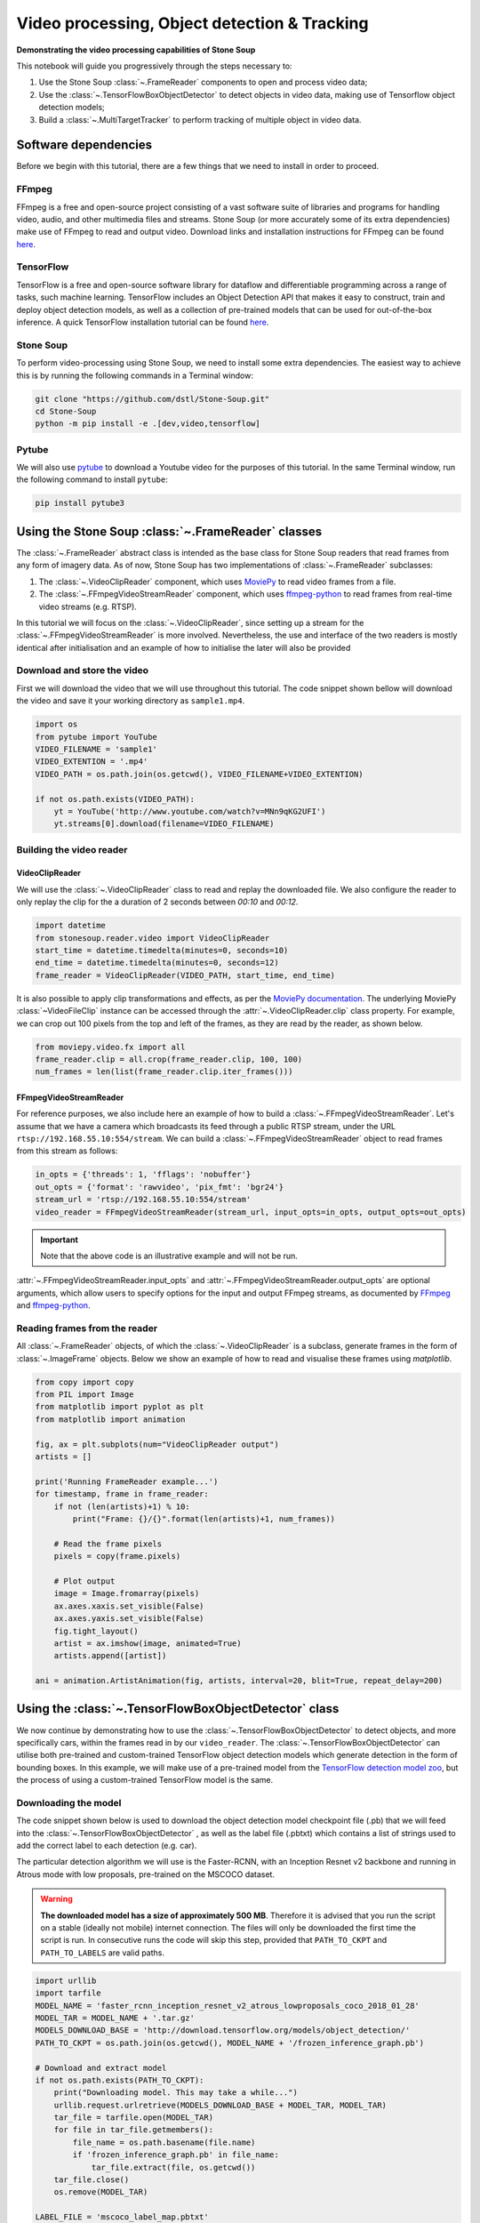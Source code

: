 .. only:: html

    .. note::
        :class: sphx-glr-download-link-note

        Click :ref:`here <sphx_glr_download_auto_demos_Video_Processing.py>`     to download the full example code
    .. rst-class:: sphx-glr-example-title

    .. _sphx_glr_auto_demos_Video_Processing.py:


Video processing, Object detection & Tracking
==============================================

**Demonstrating the video processing capabilities of Stone Soup**

This notebook will guide you progressively through the steps necessary to:

1. Use the Stone Soup :class:`~.FrameReader` components to open and process video data;
2. Use the :class:`~.TensorFlowBoxObjectDetector` to detect objects in video data, making use of Tensorflow object detection models;
3. Build a :class:`~.MultiTargetTracker` to perform tracking of multiple object in video data.

.. _MoviePy: https://zulko.github.io/moviepy/index.html
.. _ffmpeg-python: https://github.com/kkroening/ffmpeg-python
.. _FFmpeg: https://www.ffmpeg.org/download.html
.. _pytube: https://python-pytube.readthedocs.io/en/latest/

Software dependencies
---------------------
Before we begin with this tutorial, there are a few things that we need to install in order to
proceed.

FFmpeg
~~~~~~
FFmpeg is a free and open-source project consisting of a vast software suite of libraries and
programs for handling video, audio, and other multimedia files and streams. Stone Soup (or more
accurately some of its extra dependencies) make use of FFmpeg to read and output video. Download
links and installation instructions for FFmpeg can be found `here <https://www.ffmpeg.org/download.html>`_.

TensorFlow
~~~~~~~~~~
TensorFlow is a free and open-source software library for dataflow and differentiable programming
across a range of tasks, such machine learning. TensorFlow includes an Object Detection API that
makes it easy to construct, train and deploy object detection models, as well as a collection of
pre-trained models that can be used for out-of-the-box inference. A quick TensorFlow installation
tutorial can be found `here <https://tensorflow2objectdetectioninstallation.readthedocs.io/en/latest/>`_.

Stone Soup
~~~~~~~~~~
To perform video-processing using Stone Soup, we need to install some extra dependencies. The
easiest way to achieve this is by running the following commands in a Terminal window:

.. code::

    git clone "https://github.com/dstl/Stone-Soup.git"
    cd Stone-Soup
    python -m pip install -e .[dev,video,tensorflow]

Pytube
~~~~~~
We will also use pytube_ to download a Youtube video for the purposes of this tutorial. In the
same Terminal window, run the following command to install ``pytube``:

.. code::

    pip install pytube3

Using the Stone Soup :class:`~.FrameReader` classes
---------------------------------------------------
The :class:`~.FrameReader` abstract class is intended as the base class for Stone Soup readers
that read frames from any form of imagery data. As of now, Stone Soup has two implementations of
:class:`~.FrameReader` subclasses:

1. The :class:`~.VideoClipReader` component, which uses MoviePy_ to read video frames from a file.
2. The :class:`~.FFmpegVideoStreamReader` component, which uses ffmpeg-python_ to read frames from real-time video streams (e.g. RTSP).

In this tutorial we will focus on the :class:`~.VideoClipReader`, since setting up a stream for
the :class:`~.FFmpegVideoStreamReader` is more involved. Nevertheless, the use and interface of
the two readers is mostly identical after initialisation and an example of how to initialise the
later will also be provided

Download and store the video
~~~~~~~~~~~~~~~~~~~~~~~~~~~~
First we will download the video that we will use throughout this tutorial. The code snippet
shown bellow will download the video and save it your working directory as ``sample1.mp4``.


.. code-block:: default


    import os
    from pytube import YouTube
    VIDEO_FILENAME = 'sample1'
    VIDEO_EXTENTION = '.mp4'
    VIDEO_PATH = os.path.join(os.getcwd(), VIDEO_FILENAME+VIDEO_EXTENTION)

    if not os.path.exists(VIDEO_PATH):
        yt = YouTube('http://www.youtube.com/watch?v=MNn9qKG2UFI')
        yt.streams[0].download(filename=VIDEO_FILENAME)








Building the video reader
~~~~~~~~~~~~~~~~~~~~~~~~~

VideoClipReader
***************
We will use the :class:`~.VideoClipReader` class to read and replay the downloaded file. We also
configure the reader to only replay the clip for the a duration of 2 seconds between `00:10` and
`00:12`.


.. code-block:: default

    import datetime
    from stonesoup.reader.video import VideoClipReader
    start_time = datetime.timedelta(minutes=0, seconds=10)
    end_time = datetime.timedelta(minutes=0, seconds=12)
    frame_reader = VideoClipReader(VIDEO_PATH, start_time, end_time)








It is also possible to apply clip transformations and effects, as per the
`MoviePy documentation <https://zulko.github.io/moviepy/getting_started/effects.html>`_.
The underlying MoviePy :class:`~VideoFileClip` instance can be accessed through the
:attr:`~.VideoClipReader.clip` class property. For example, we can crop out 100 pixels from
the top and left of the frames, as they are read by the reader, as shown below.


.. code-block:: default

    from moviepy.video.fx import all
    frame_reader.clip = all.crop(frame_reader.clip, 100, 100)
    num_frames = len(list(frame_reader.clip.iter_frames()))








FFmpegVideoStreamReader
***********************
For reference purposes, we also include here an example of how to build a
:class:`~.FFmpegVideoStreamReader`. Let's assume that we have a camera which broadcasts its feed
through a public RTSP stream, under the URL ``rtsp://192.168.55.10:554/stream``. We can build a
:class:`~.FFmpegVideoStreamReader` object to read frames from this stream as follows:

.. code:: python

  in_opts = {'threads': 1, 'fflags': 'nobuffer'}
  out_opts = {'format': 'rawvideo', 'pix_fmt': 'bgr24'}
  stream_url = 'rtsp://192.168.55.10:554/stream'
  video_reader = FFmpegVideoStreamReader(stream_url, input_opts=in_opts, output_opts=out_opts)

.. important::

  Note that the above code is an illustrative example and will not be run.

:attr:`~.FFmpegVideoStreamReader.input_opts` and :attr:`~.FFmpegVideoStreamReader.output_opts`
are optional arguments, which allow users to specify options for the input and output FFmpeg
streams, as documented by `FFmpeg <https://ffmpeg.org/ffmpeg.html#toc-Options>`_ and
ffmpeg-python_.

Reading frames from the reader
~~~~~~~~~~~~~~~~~~~~~~~~~~~~~~
All :class:`~.FrameReader` objects, of which the :class:`~.VideoClipReader` is a subclass,
generate frames in the form of :class:`~.ImageFrame` objects. Below we show an example of how to
read and visualise these frames using `matplotlib`.


.. code-block:: default


    from copy import copy
    from PIL import Image
    from matplotlib import pyplot as plt
    from matplotlib import animation

    fig, ax = plt.subplots(num="VideoClipReader output")
    artists = []

    print('Running FrameReader example...')
    for timestamp, frame in frame_reader:
        if not (len(artists)+1) % 10:
            print("Frame: {}/{}".format(len(artists)+1, num_frames))

        # Read the frame pixels
        pixels = copy(frame.pixels)

        # Plot output
        image = Image.fromarray(pixels)
        ax.axes.xaxis.set_visible(False)
        ax.axes.yaxis.set_visible(False)
        fig.tight_layout()
        artist = ax.imshow(image, animated=True)
        artists.append([artist])

    ani = animation.ArtistAnimation(fig, artists, interval=20, blit=True, repeat_delay=200)




.. image::  ./images/sphx_glr_Video_Processing_001.gif
   :align: center


.. rst-class:: sphx-glr-script-out

 Out:

 .. code-block:: none

    Running FrameReader example...
    Frame: 10/60
    Frame: 20/60
    Frame: 30/60
    Frame: 40/60
    Frame: 50/60
    Frame: 60/60




Using the :class:`~.TensorFlowBoxObjectDetector` class
------------------------------------------------------
We now continue by demonstrating how to use the :class:`~.TensorFlowBoxObjectDetector` to detect
objects, and more specifically cars, within the frames read in by our ``video_reader``. The
:class:`~.TensorFlowBoxObjectDetector` can utilise both pre-trained and custom-trained TensorFlow
object detection models which generate detection in the form of bounding boxes. In this example,
we will make use of a pre-trained model from the
`TensorFlow detection model zoo <https://github.com/tensorflow/models/blob/master/research/object_detection/g3doc/detection_model_zoo.md>`_,
but the process of using a custom-trained TensorFlow model is the same.

Downloading the model
~~~~~~~~~~~~~~~~~~~~~
The code snippet shown below is used to download the object detection model checkpoint file
(.pb) that we will feed into the :class:`~.TensorFlowBoxObjectDetector` , as well as the label
file (.pbtxt) which contains a list of strings used to add the correct label to each detection
(e.g. car).

The particular detection algorithm we will use is the Faster-RCNN, with an Inception
Resnet v2 backbone and running in Atrous mode with low proposals, pre-trained on the MSCOCO
dataset.

.. warning::

  **The downloaded model has a size of approximately 500 MB**. Therefore it is advised that you
  run the script on a stable (ideally not mobile) internet connection. The files will only be
  downloaded the first time the script is run. In consecutive runs the code will skip this step,
  provided that ``PATH_TO_CKPT`` and ``PATH_TO_LABELS`` are valid paths.


.. code-block:: default


    import urllib
    import tarfile
    MODEL_NAME = 'faster_rcnn_inception_resnet_v2_atrous_lowproposals_coco_2018_01_28'
    MODEL_TAR = MODEL_NAME + '.tar.gz'
    MODELS_DOWNLOAD_BASE = 'http://download.tensorflow.org/models/object_detection/'
    PATH_TO_CKPT = os.path.join(os.getcwd(), MODEL_NAME + '/frozen_inference_graph.pb')

    # Download and extract model
    if not os.path.exists(PATH_TO_CKPT):
        print("Downloading model. This may take a while...")
        urllib.request.urlretrieve(MODELS_DOWNLOAD_BASE + MODEL_TAR, MODEL_TAR)
        tar_file = tarfile.open(MODEL_TAR)
        for file in tar_file.getmembers():
            file_name = os.path.basename(file.name)
            if 'frozen_inference_graph.pb' in file_name:
                tar_file.extract(file, os.getcwd())
        tar_file.close()
        os.remove(MODEL_TAR)

    LABEL_FILE = 'mscoco_label_map.pbtxt'
    LABELS_DOWNLOAD_BASE = \
        'https://raw.githubusercontent.com/tensorflow/models/master/research/object_detection/data/'
    PATH_TO_LABELS = os.path.join(os.getcwd(), "{}/{}".format(MODEL_NAME, LABEL_FILE))

    # Download labels
    if not os.path.exists(PATH_TO_LABELS):
        print("Downloading label file...")
        urllib.request.urlretrieve(LABELS_DOWNLOAD_BASE + LABEL_FILE, PATH_TO_LABELS)









Building the detector
~~~~~~~~~~~~~~~~~~~~~
Next, we proceed to initialise our detector object. To do this, we require the ``frame_reader``
object we built previously, as well as a path to the (downloaded) model checkpoint (.pb) and
label (.pbtxt) files, which we have already defined above under the ``PATH_TO_CKPT`` and
``PATH_TO_LABELS`` variables.

The :class:`~.TensorFlowBoxObjectDetector` object can optionally be configured to digest frames
from the provided reader asynchronously, and only perform detection on the last frame digested,
by setting ``run_async=True``.This is suitable when the detector is applied to readers generating
a live feed (e.g. the :class:`~.FFmpegVideoStreamReader`), where real-time processing is
paramount. Since we are using a :class:`~.VideoClipReader` in this example, we set
``run_async=False``, which is also the default setting.

Finally, the ``session_config`` parameter can be used to provide a `ConfigProto
<https://www.tensorflow.org/code/tensorflow/core/protobuf/config.proto>`_ protocol buffer with
configuration options for the TensorFlow session run by the detector. Below we show an example of
how this can be used to prevent TensorFlow from mapping all of the GPU memory, which can lead to
cuDNN errors when the host GPU is used by other processes.


.. code-block:: default


    os.environ['TF_CPP_MIN_LOG_LEVEL'] = '3'    # Suppress TensorFlow logging
    import tensorflow as tf
    from stonesoup.detector.tensorflow import TensorFlowBoxObjectDetector

    config = tf.compat.v1.ConfigProto()
    config.gpu_options.allow_growth = True      # Allow dynamic allocation of GPU memory to TF session
    run_async = False                           # Configure the detector to run in synchronous mode
    detector = TensorFlowBoxObjectDetector(frame_reader, PATH_TO_CKPT, PATH_TO_LABELS,
                                           run_async=run_async, session_config=config)








Filtering-out unwanted detections
~~~~~~~~~~~~~~~~~~~~~~~~~~~~~~~~~
In this section we showcase how we can utilise Stone Soup :class:`~.Feeder` objects in order to
filter out unwanted detections. One example of feeder we can use is the
:class:`~.MetadataValueFilter`, which allows us to filter detections by applying a custom
operator on particular fields of the :attr:`~.Detection.metadata` property of detections.

Each detection generated by :class:`~.TensorFlowBoxObjectDetector` carries the following
:attr:`~.Detection.metadata` fields:
 - ``raw_box``: The raw bounding box containing the normalised coordinates ``[y_0, x_0, y_1, x_1]``, as generated by TensorFlow.
 - ``class``: A dict with keys ``id`` and ``name`` relating to the id and name of the detection class.
 - ``score``: A float in the range ``(0, 1]`` indicating the detector's confidence.

Detection models trained on the MSCOCO dataset, such as the one we downloaded, are able to detect
90 different classes of objects (see the `downloaded .pbtxt file <https://github.com/tensorflow/models/blob/master/research/object_detection/data/mscoco_label_map.pbtxt>`_
for a full list). Instead, as we discussed at the beginning of the tutorial, we wish to limit the
detections to only those classified as cars. This can be done as follows:


.. code-block:: default

    from stonesoup.feeder.filter import MetadataValueFilter
    detector = MetadataValueFilter(detector, 'class', lambda x: x['name'] == 'car')








Continuing, we may want to filter out detections which have a low confidence score:


.. code-block:: default

    detector = MetadataValueFilter(detector, 'score', lambda x: x > 0.1)








Finally, we observed that the detector tends to incorrectly generate detections which are much
larger the the size we expect for a car. Therefore, we can filter out those detections by only
allowing ones whose width is less the 20\% of the frame width (i.e. ``x_1-x_0 < 0.2``):


.. code-block:: default

    detector = MetadataValueFilter(detector, 'raw_box', lambda x: x[3]-x[1] < 0.2)








You are encouraged to comment out any/all of the above filter definitions and observe the
produced output.

Reading and visualising detections
~~~~~~~~~~~~~~~~~~~~~~~~~~~~~~~~~~
Detections generated by the :class:`~.TensorFlowBoxObjectDetector` have a 4-dimensional
:attr:`~.Detection.state_vector` in the form of a bounding boxes that captures the area of the
frame where an object is detected. Each bounding box is represented by a vector of the form
``[x, y, w, h]``, where ``x, y`` denote the relative pixel coordinates of the top-left corner,
while ``w, h`` denote the relative width and height of the bounding box. Below we show an example
of how to read and visualise these detections using `matplotlib`.


.. code-block:: default

    import numpy as np
    from PIL import ImageDraw


    def draw_detections(image, detections, show_class=False, show_score=False):
        """ Draw detections on an image

        Parameters
        ----------
        image: :class:`PIL.Image`
            Image on which to draw the detections
        detections: : set of :class:`~.Detection`
            A set of detections generated by :class:`~.TensorFlowBoxObjectDetector`
        show_class: bool
            Whether to draw the class of the object. Default is ``False``
        show_score: bool
            Whether to draw the score of the object. Default is ``False``

        Returns
        -------
        : :class:`PIL.Image`
            Image with detections drawn
        """
        draw = ImageDraw.Draw(image)
        for detection in detections:
            x0, y0, w, h = np.array(detection.state_vector).reshape(4)
            x1, y1 = (x0 + w, y0 + h)
            draw.rectangle([x0, y0, x1, y1], outline=(0, 255, 0), width=1)
            class_ = detection.metadata['class']['name']
            score = round(float(detection.metadata['score']),2)
            if show_class and show_score:
                draw.text((x0,y1 + 2), '{}:{}'.format(class_, score), fill=(0, 255, 0))
            elif show_class:
                draw.text((x0, y1 + 2), '{}'.format(class_), fill=(0, 255, 0))
            elif show_score:
                draw.text((x0, y1 + 2), '{}'.format(score), fill=(0, 255, 0))

        del draw
        return image


    fig2, ax2 = plt.subplots(num="TensorFlowBoxObjectDetector output")
    artists2 = []
    print("Running TensorFlowBoxObjectDetector example... Be patient...")
    for timestamp, detections in detector:
        if not (len(artists2)+1) % 10:
            print("Frame: {}/{}".format(len(artists2)+1, num_frames))

        # Read the frame pixels
        frame = frame_reader.frame
        pixels = copy(frame.pixels)

        # Plot output
        image = Image.fromarray(pixels)
        image = draw_detections(image, detections, True, True)
        ax2.axes.xaxis.set_visible(False)
        ax2.axes.yaxis.set_visible(False)
        fig2.tight_layout()
        artist = ax2.imshow(image, animated=True)
        artists2.append([artist])

    ani2 = animation.ArtistAnimation(fig2, artists2, interval=20, blit=True, repeat_delay=200)




.. image:: ./images/sphx_glr_Video_Processing_002.gif
   :align: center


.. rst-class:: sphx-glr-script-out

 Out:

 .. code-block:: none

    Running TensorFlowBoxObjectDetector example... Be patient...
    Frame: 10/60
    Frame: 20/60
    Frame: 30/60
    Frame: 40/60
    Frame: 50/60
    Frame: 60/60




Constructing a Multi-Object Video Tracker
-----------------------------------------
In this final segment of the tutorial we will see how we can use the above demonstrated
components to perform tracking of multiple objects within Stone Soup.

Defining the state-space models
~~~~~~~~~~~~~~~~~~~~~~~~~~~~~~~
Transition Model
****************
We begin our definition of the state-space models by defining the hidden state
:math:`\mathrm{x}_k`, i.e. the state that we wish to estimate:

.. math::
      \mathrm{x}_k = [x_k, \dot{x}_k, y_k, \dot{y}_k, w_k, h_k]

where :math:`x_k, y_k` denote the pixel coordinates of the top-left corner of the bounding box
containing an object, with :math:`\dot{x}_k, \dot{y}_k` denoting their respective rate of change,
while :math:`w_k` and :math:`h_k` denote the width and height of the box, respectively.

We assume that :math:`x_k` and :math:`y_k` move with nearly :class:`~.ConstantVelocity`, while
:math:`w_k` and :math:`h_k` evolve according to a :class:`~.RandomWalk`.Using these assumptions,
we proceed to construct our Stone Soup :class:`~.TransitionModel` as follows:


.. code-block:: default

    from stonesoup.models.transition.linear import (CombinedLinearGaussianTransitionModel,
                                                    ConstantVelocity, RandomWalk)
    t_models = [ConstantVelocity(20**2), ConstantVelocity(20**2), RandomWalk(20**2), RandomWalk(20**2)]
    transition_model = CombinedLinearGaussianTransitionModel(t_models)








Measurement Model
*****************
Continuing, we define the measurement state :math:`\mathrm{y}_k`, which follows naturally from
the form of the detections generated by the :class:`~.TensorFlowBoxObjectDetector` we previously
discussed:

.. math::
      \mathrm{y}_k = [x_k, y_k, w_k, h_k]

We make use of a 4-dimensional :class:`~.LinearGaussian` model as our :class:`~.MeasurementModel`,
whereby we can see that the individual indices of :math:`\mathrm{y}_k` map to indices `[0,2,4,5]`
of the 6-dimensional state :math:`\mathrm{x}_k`:


.. code-block:: default


    from stonesoup.models.measurement.linear import LinearGaussian
    measurement_model = LinearGaussian(ndim_state=6, mapping=[0, 2, 4, 5],
                                       noise_covar=np.diag([1**2, 1**2, 3**2, 3**2]))








Defining the tracker components
~~~~~~~~~~~~~~~~~~~~~~~~~~~~~~~
With the state-space models defined, we proceed to build our tracking components

Filtering
*********
Since we have assumed Linear-Gaussian models, we will be using a Kalman Filter to perform
filtering of the underlying single-target densities. This is done by making use of the
:class:`~.KalmanPredictor` and :class:`~.KalmanUpdater` classes, which we define below:


.. code-block:: default

    from stonesoup.predictor.kalman import KalmanPredictor
    predictor = KalmanPredictor(transition_model)








.. code-block:: default

    from stonesoup.updater.kalman import KalmanUpdater
    updater = KalmanUpdater(measurement_model)







.. note::

  For more information on the above classes and how they operate you can refer to the Stone
  Soup tutorial on
  `using the Kalman Filter <https://stonesoup.readthedocs.io/en/latest/auto_tutorials/01_KalmanFilterTutorial.html>`_.

Data Association
****************
We utilise a :class:`~.DistanceHypothesiser` to generate hypotheses between tracks and
measurements, where :class:`~.Mahalanobis` distance is used as a measure of quality:


.. code-block:: default

    from stonesoup.hypothesiser.distance import DistanceHypothesiser
    from stonesoup.measures import Mahalanobis
    hypothesiser = DistanceHypothesiser(predictor, updater, Mahalanobis(), 10)







Continuing the :class:`~.GNNWith2DAssigment` class is used to perform fast joint data association,
based on the Global Nearest Neighbour (GNN) algorithm:


.. code-block:: default

    from stonesoup.dataassociator.neighbour import GNNWith2DAssignment
    data_associator = GNNWith2DAssignment(hypothesiser)







.. note::
  For more information on the above classes and how they operate you can refer to the
  `Data Association - clutter <https://stonesoup.readthedocs.io/en/latest/auto_tutorials/05_DataAssociation-Clutter.html>`_
  and `Data Association - Multi-Target Tracking <https://stonesoup.readthedocs.io/en/latest/auto_tutorials/06_DataAssociation-MultiTargetTutorial.html>`_
  tutorials.

Track Initiation
****************
For initialising tracks we will use a :class:`~.MultiMeasurementInitiator`, which allows our
tracker to tentatively initiate tracks from unassociated measurements, and hold them within the
initiator until they have survived for at least 10 frames. We also define a
:class:`~.UpdateTimeStepsDeleter` deleter to be used by the initiator to delete tentative tracks
that have not been associated to a measurement in the last 3 frames.


.. code-block:: default

    from stonesoup.types.state import GaussianState
    from stonesoup.types.array import CovarianceMatrix, StateVector
    from stonesoup.initiator.simple import MultiMeasurementInitiator
    from stonesoup.deleter.time import UpdateTimeStepsDeleter
    prior_state = GaussianState(StateVector(np.zeros((6,1))),
                                CovarianceMatrix(np.diag([100**2, 30**2, 100**2, 30**2, 100**2, 100**2])))
    deleter_init = UpdateTimeStepsDeleter(time_steps_since_update=3)
    initiator = MultiMeasurementInitiator(prior_state, measurement_model, deleter_init,
                                          data_associator, updater, min_points=10)








Track Deletion
**************
For confirmed tracks we used again a :class:`~.UpdateTimeStepsDeleter`, but this time configured
to delete tracks after they have not bee associated to a measurement in the last 15 frames.


.. code-block:: default

    deleter = UpdateTimeStepsDeleter(time_steps_since_update=15)







.. note::

  For more information on the above classes and how they operate you can refer to the Stone
  `Initiators & Deleters <https://stonesoup.readthedocs.io/en/latest/auto_tutorials/09_Initiators_&_Deleters.html>`_
  tutorial.

Building the tracker
~~~~~~~~~~~~~~~~~~~~
Now that we have defined all our tracker components we proceed to build our multi-target tracker:


.. code-block:: default

    from stonesoup.tracker.simple import MultiTargetTracker
    tracker = MultiTargetTracker(
        initiator=initiator,
        deleter=deleter,
        detector=detector,
        data_associator=data_associator,
        updater=updater,
    )









Running the tracker
~~~~~~~~~~~~~~~~~~~


.. code-block:: default

    def draw_tracks(image, tracks, show_history=True, show_class=True, show_score=True):
        """ Draw tracks on an image

        Parameters
        ----------
        image: :class:`PIL.Image`
            Image on which to draw the tracks
        detections: : set of :class:`~.Tracks`
            A set of tracks generated by our :class:`~.MultiTargetTracker`
        show_history: bool
            Whether to draw the trajectory of the track. Default is ``True``
        show_class: bool
            Whether to draw the class of the object. Default is ``True``
        show_score: bool
            Whether to draw the score of the object. Default is ``True``

        Returns
        -------
        : :class:`PIL.Image`
            Image with tracks drawn

        """
        draw = ImageDraw.Draw(image)
        for track in tracks:
            bboxes = np.array([np.array(state.state_vector[[0, 2, 4, 5]]).reshape(4)
                               for state in track.states])
            x0, y0, w, h = bboxes[-1]
            x1 = x0 + w
            y1 = y0 + h
            draw.rectangle([x0, y0, x1, y1], outline=(255, 0, 0), width=2)

            if show_history:
                pts = [(box[0] + box[2] / 2, box[1] + box[3] / 2) for box in bboxes]
                draw.line(pts, fill=(255, 0, 0), width=2)

            class_ = track.metadata['class']['name']
            score = round(float(track.metadata['score']), 2)
            if show_class and show_score:
                draw.text((x0, y1 + 2), '{}:{}'.format(class_, score), fill=(255, 0, 0))
            elif show_class:
                draw.text((x0, y1 + 2), '{}'.format(class_), fill=(255, 0, 0))
            elif show_score:
                draw.text((x0, y1 + 2), '{}'.format(score), fill=(255, 0, 0))
        return image


    fig3, ax3 = plt.subplots(num="MultiTargetTracker output")
    fig3.tight_layout()
    artists3 = []
    print("Running MultiTargetTracker example... Be patient...")
    for timestamp, tracks in tracker:
        if not (len(artists3) + 1) % 10:
            print("Frame: {}/{}".format(len(artists3) + 1, num_frames))

        # Read the detections
        detections = detector.detections

        # Read frame
        frame = frame_reader.frame
        pixels = copy(frame.pixels)

        # Plot output
        image = Image.fromarray(pixels)
        image = draw_detections(image, detections)
        image = draw_tracks(image, tracks)
        ax3.axes.xaxis.set_visible(False)
        ax3.axes.yaxis.set_visible(False)
        fig3.tight_layout()
        artist = ax3.imshow(image, animated=True)
        artists3.append([artist])
    ani3 = animation.ArtistAnimation(fig3, artists3, interval=20, blit=True, repeat_delay=200)




.. image:: ./images/sphx_glr_Video_Processing_003.gif
   :align: center


.. rst-class:: sphx-glr-script-out

 Out:

 .. code-block:: none

    Running MultiTargetTracker example... Be patient...
    Frame: 10/60
    Frame: 20/60
    Frame: 30/60
    Frame: 40/60
    Frame: 50/60
    Frame: 60/60





.. rst-class:: sphx-glr-timing

   **Total running time of the script:** ( 3 minutes  14.446 seconds)


.. _sphx_glr_download_auto_demos_Video_Processing.py:


.. only :: html

 .. container:: sphx-glr-footer
    :class: sphx-glr-footer-example



  .. container:: sphx-glr-download sphx-glr-download-python

     :download:`Download Python source code: Video_Processing.py <Video_Processing.py>`



  .. container:: sphx-glr-download sphx-glr-download-jupyter

     :download:`Download Jupyter notebook: Video_Processing.ipynb <Video_Processing.ipynb>`


.. only:: html

 .. rst-class:: sphx-glr-signature

    `Gallery generated by Sphinx-Gallery <https://sphinx-gallery.github.io>`_
